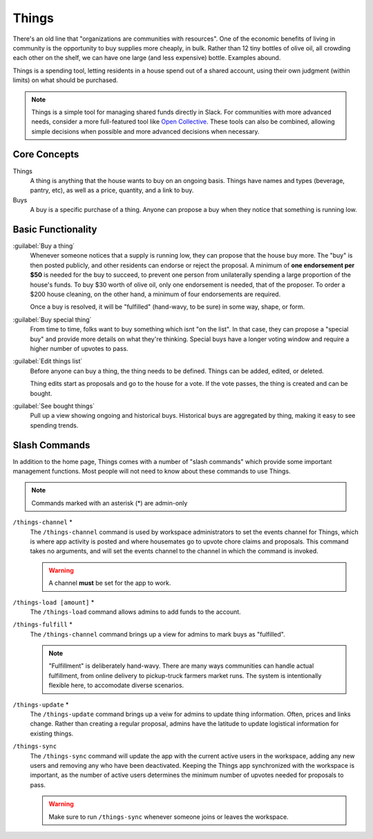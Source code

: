 .. _things:

Things
======

There's an old line that "organizations are communities with resources".
One of the economic benefits of living in community is the opportunity to buy supplies more cheaply, in bulk.
Rather than 12 tiny bottles of olive oil, all crowding each other on the shelf, we can have one large (and less expensive) bottle.
Examples abound.

Things is a spending tool, letting residents in a house spend out of a shared account, using their own judgment (within limits) on what should be purchased.

.. note::

  Things is a simple tool for managing shared funds directly in Slack.
  For communities with more advanced needs, consider a more full-featured tool like `Open Collective <https://opencollective.com/>`_.
  These tools can also be combined, allowing simple decisions when possible and more advanced decisions when necessary.

Core Concepts
-------------

Things
  A thing is anything that the house wants to buy on an ongoing basis.
  Things have names and types (beverage, pantry, etc), as well as a price, quantity, and a link to buy.

Buys
  A buy is a specific purchase of a thing.
  Anyone can propose a buy when they notice that something is running low.

Basic Functionality
-------------------

:guilabel:`Buy a thing`
  Whenever someone notices that a supply is running low, they can propose that the house buy more.
  The "buy" is then posted publicly, and other residents can endorse or reject the proposal.
  A minimum of **one endorsement per $50** is needed for the buy to succeed, to prevent one person from unilaterally spending a large proportion of the house's funds.
  To buy $30 worth of olive oil, only one endorsement is needed, that of the proposer.
  To order a $200 house cleaning, on the other hand, a minimum of four endorsements are required.

  Once a buy is resolved, it will be "fulfilled" (hand-wavy, to be sure) in some way, shape, or form.

:guilabel:`Buy special thing`
  From time to time, folks want to buy something which isnt "on the list".
  In that case, they can propose a "special buy" and provide more details on what they're thinking.
  Special buys have a longer voting window and require a higher number of upvotes to pass.

:guilabel:`Edit things list`
  Before anyone can buy a thing, the thing needs to be defined.
  Things can be added, edited, or deleted.

  Thing edits start as proposals and go to the house for a vote.
  If the vote passes, the thing is created and can be bought.

:guilabel:`See bought things`
  Pull up a view showing ongoing and historical buys.
  Historical buys are aggregated by thing, making it easy to see spending trends.

Slash Commands
--------------

In addition to the home page, Things comes with a number of "slash commands" which provide some important management functions.
Most people will not need to know about these commands to use Things.

.. note::

  Commands marked with an asterisk (*) are admin-only

``/things-channel`` \*
  The ``/things-channel`` command is used by workspace administrators to set the events channel for Things, which is where app activity is posted and where housemates go to upvote chore claims and proposals.
  This command takes no arguments, and will set the events channel to the channel in which the command is invoked.

  .. warning::

    A channel **must** be set for the app to work.

``/things-load [amount]`` \*
  The ``/things-load`` command allows admins to add funds to the account.

``/things-fulfill`` \*
  The ``/things-channel`` command brings up a view for admins to mark buys as "fulfilled".

  .. note::
    "Fulfillment" is deliberately hand-wavy.
    There are many ways communities can handle actual fulfillment, from online delivery to pickup-truck farmers market runs.
    The system is intentionally flexible here, to accomodate diverse scenarios.

``/things-update`` \*
  The ``/things-update`` command brings up a veiw for admins to update thing information.
  Often, prices and links change.
  Rather than creating a regular proposal, admins have the latitude to update logistical information for existing things.

``/things-sync``
  The ``/things-sync`` command will update the app with the current active users in the workspace, adding any new users and removing any who have been deactivated.
  Keeping the Things app synchronized with the workspace is important, as the number of active users determines the minimum number of upvotes needed for proposals to pass.

  .. warning::

    Make sure to run ``/things-sync`` whenever someone joins or leaves the workspace.
